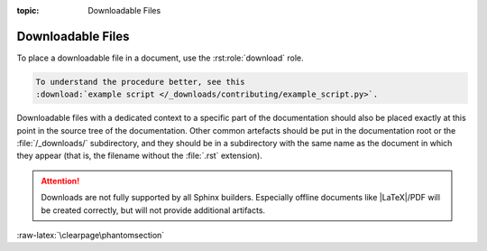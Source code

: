 :topic: Downloadable Files

.. index::
   triple: Sphinx; Syntax; Downloadable Files

Downloadable Files
##################

To place a downloadable file in a document, use the :rst:role:`download` role.

.. code-block:: rst

  To understand the procedure better, see this
  :download:`example script </_downloads/contributing/example_script.py>`.

Downloadable files with a dedicated context to a specific part of the
documentation should also be placed exactly at this point in the source
tree of the documentation. Other common artefacts should be put in the
documentation root or the :file:`/_downloads/` subdirectory, and they
should be in a subdirectory with the same name as the document in which
they appear (that is, the filename without the :file:`.rst` extension).

.. attention::

   Downloads are not fully supported by all Sphinx builders. Especially
   offline documents like |LaTeX|/PDF will be created correctly, but will
   not provide additional artifacts.

.. rst:role:: download

   For more details, see :rst:role:`sphinx:download` role.

   :the example:

      .. literalinclude:: downloads-example.rsti
         :end-before: .. Local variables:
         :language: rst
         :linenos:

   :which gives:

      .. include:: downloads-example.rsti

:raw-latex:`\clearpage\phantomsection`

.. Local variables:
   coding: utf-8
   mode: text
   mode: rst
   End:
   vim: fileencoding=utf-8 filetype=rst :
